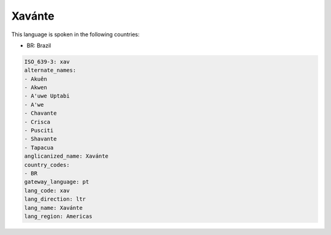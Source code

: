 .. _xav:

Xavánte
========

This language is spoken in the following countries:

* BR: Brazil

.. code-block:: yaml

    ISO_639-3: xav
    alternate_names:
    - Akuên
    - Akwen
    - A'uwe Uptabi
    - A'we
    - Chavante
    - Crisca
    - Pusciti
    - Shavante
    - Tapacua
    anglicanized_name: Xavánte
    country_codes:
    - BR
    gateway_language: pt
    lang_code: xav
    lang_direction: ltr
    lang_name: Xavánte
    lang_region: Americas
    
